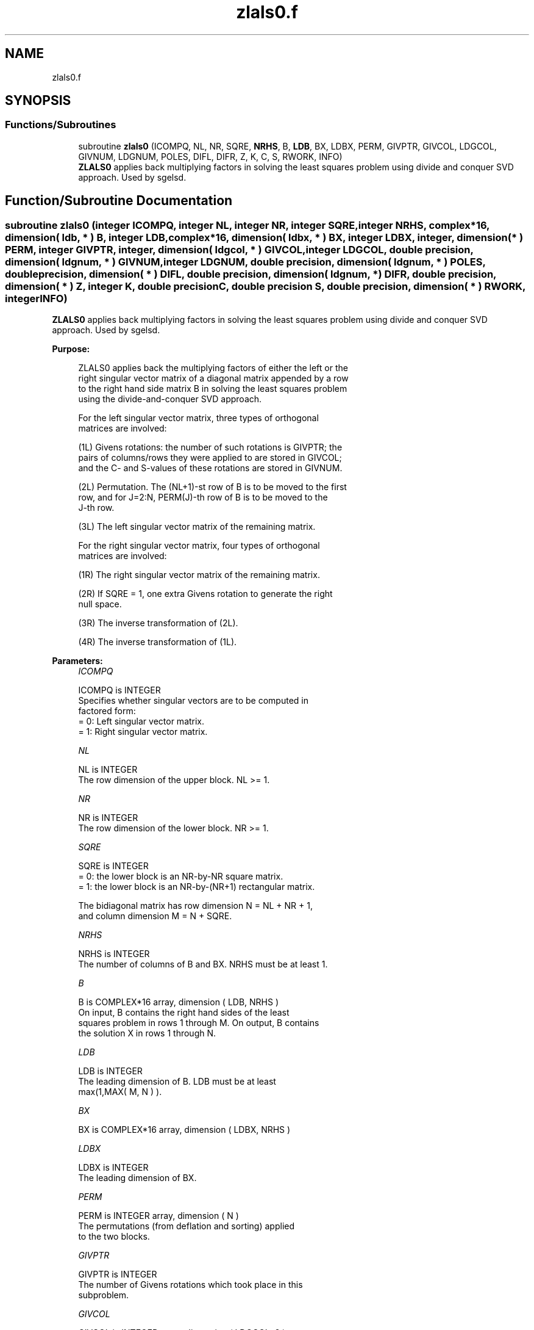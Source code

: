 .TH "zlals0.f" 3 "Tue Nov 14 2017" "Version 3.8.0" "LAPACK" \" -*- nroff -*-
.ad l
.nh
.SH NAME
zlals0.f
.SH SYNOPSIS
.br
.PP
.SS "Functions/Subroutines"

.in +1c
.ti -1c
.RI "subroutine \fBzlals0\fP (ICOMPQ, NL, NR, SQRE, \fBNRHS\fP, B, \fBLDB\fP, BX, LDBX, PERM, GIVPTR, GIVCOL, LDGCOL, GIVNUM, LDGNUM, POLES, DIFL, DIFR, Z, K, C, S, RWORK, INFO)"
.br
.RI "\fBZLALS0\fP applies back multiplying factors in solving the least squares problem using divide and conquer SVD approach\&. Used by sgelsd\&. "
.in -1c
.SH "Function/Subroutine Documentation"
.PP 
.SS "subroutine zlals0 (integer ICOMPQ, integer NL, integer NR, integer SQRE, integer NRHS, complex*16, dimension( ldb, * ) B, integer LDB, complex*16, dimension( ldbx, * ) BX, integer LDBX, integer, dimension( * ) PERM, integer GIVPTR, integer, dimension( ldgcol, * ) GIVCOL, integer LDGCOL, double precision, dimension( ldgnum, * ) GIVNUM, integer LDGNUM, double precision, dimension( ldgnum, * ) POLES, double precision, dimension( * ) DIFL, double precision, dimension( ldgnum, * ) DIFR, double precision, dimension( * ) Z, integer K, double precision C, double precision S, double precision, dimension( * ) RWORK, integer INFO)"

.PP
\fBZLALS0\fP applies back multiplying factors in solving the least squares problem using divide and conquer SVD approach\&. Used by sgelsd\&.  
.PP
\fBPurpose: \fP
.RS 4

.PP
.nf
 ZLALS0 applies back the multiplying factors of either the left or the
 right singular vector matrix of a diagonal matrix appended by a row
 to the right hand side matrix B in solving the least squares problem
 using the divide-and-conquer SVD approach.

 For the left singular vector matrix, three types of orthogonal
 matrices are involved:

 (1L) Givens rotations: the number of such rotations is GIVPTR; the
      pairs of columns/rows they were applied to are stored in GIVCOL;
      and the C- and S-values of these rotations are stored in GIVNUM.

 (2L) Permutation. The (NL+1)-st row of B is to be moved to the first
      row, and for J=2:N, PERM(J)-th row of B is to be moved to the
      J-th row.

 (3L) The left singular vector matrix of the remaining matrix.

 For the right singular vector matrix, four types of orthogonal
 matrices are involved:

 (1R) The right singular vector matrix of the remaining matrix.

 (2R) If SQRE = 1, one extra Givens rotation to generate the right
      null space.

 (3R) The inverse transformation of (2L).

 (4R) The inverse transformation of (1L).
.fi
.PP
 
.RE
.PP
\fBParameters:\fP
.RS 4
\fIICOMPQ\fP 
.PP
.nf
          ICOMPQ is INTEGER
         Specifies whether singular vectors are to be computed in
         factored form:
         = 0: Left singular vector matrix.
         = 1: Right singular vector matrix.
.fi
.PP
.br
\fINL\fP 
.PP
.nf
          NL is INTEGER
         The row dimension of the upper block. NL >= 1.
.fi
.PP
.br
\fINR\fP 
.PP
.nf
          NR is INTEGER
         The row dimension of the lower block. NR >= 1.
.fi
.PP
.br
\fISQRE\fP 
.PP
.nf
          SQRE is INTEGER
         = 0: the lower block is an NR-by-NR square matrix.
         = 1: the lower block is an NR-by-(NR+1) rectangular matrix.

         The bidiagonal matrix has row dimension N = NL + NR + 1,
         and column dimension M = N + SQRE.
.fi
.PP
.br
\fINRHS\fP 
.PP
.nf
          NRHS is INTEGER
         The number of columns of B and BX. NRHS must be at least 1.
.fi
.PP
.br
\fIB\fP 
.PP
.nf
          B is COMPLEX*16 array, dimension ( LDB, NRHS )
         On input, B contains the right hand sides of the least
         squares problem in rows 1 through M. On output, B contains
         the solution X in rows 1 through N.
.fi
.PP
.br
\fILDB\fP 
.PP
.nf
          LDB is INTEGER
         The leading dimension of B. LDB must be at least
         max(1,MAX( M, N ) ).
.fi
.PP
.br
\fIBX\fP 
.PP
.nf
          BX is COMPLEX*16 array, dimension ( LDBX, NRHS )
.fi
.PP
.br
\fILDBX\fP 
.PP
.nf
          LDBX is INTEGER
         The leading dimension of BX.
.fi
.PP
.br
\fIPERM\fP 
.PP
.nf
          PERM is INTEGER array, dimension ( N )
         The permutations (from deflation and sorting) applied
         to the two blocks.
.fi
.PP
.br
\fIGIVPTR\fP 
.PP
.nf
          GIVPTR is INTEGER
         The number of Givens rotations which took place in this
         subproblem.
.fi
.PP
.br
\fIGIVCOL\fP 
.PP
.nf
          GIVCOL is INTEGER array, dimension ( LDGCOL, 2 )
         Each pair of numbers indicates a pair of rows/columns
         involved in a Givens rotation.
.fi
.PP
.br
\fILDGCOL\fP 
.PP
.nf
          LDGCOL is INTEGER
         The leading dimension of GIVCOL, must be at least N.
.fi
.PP
.br
\fIGIVNUM\fP 
.PP
.nf
          GIVNUM is DOUBLE PRECISION array, dimension ( LDGNUM, 2 )
         Each number indicates the C or S value used in the
         corresponding Givens rotation.
.fi
.PP
.br
\fILDGNUM\fP 
.PP
.nf
          LDGNUM is INTEGER
         The leading dimension of arrays DIFR, POLES and
         GIVNUM, must be at least K.
.fi
.PP
.br
\fIPOLES\fP 
.PP
.nf
          POLES is DOUBLE PRECISION array, dimension ( LDGNUM, 2 )
         On entry, POLES(1:K, 1) contains the new singular
         values obtained from solving the secular equation, and
         POLES(1:K, 2) is an array containing the poles in the secular
         equation.
.fi
.PP
.br
\fIDIFL\fP 
.PP
.nf
          DIFL is DOUBLE PRECISION array, dimension ( K ).
         On entry, DIFL(I) is the distance between I-th updated
         (undeflated) singular value and the I-th (undeflated) old
         singular value.
.fi
.PP
.br
\fIDIFR\fP 
.PP
.nf
          DIFR is DOUBLE PRECISION array, dimension ( LDGNUM, 2 ).
         On entry, DIFR(I, 1) contains the distances between I-th
         updated (undeflated) singular value and the I+1-th
         (undeflated) old singular value. And DIFR(I, 2) is the
         normalizing factor for the I-th right singular vector.
.fi
.PP
.br
\fIZ\fP 
.PP
.nf
          Z is DOUBLE PRECISION array, dimension ( K )
         Contain the components of the deflation-adjusted updating row
         vector.
.fi
.PP
.br
\fIK\fP 
.PP
.nf
          K is INTEGER
         Contains the dimension of the non-deflated matrix,
         This is the order of the related secular equation. 1 <= K <=N.
.fi
.PP
.br
\fIC\fP 
.PP
.nf
          C is DOUBLE PRECISION
         C contains garbage if SQRE =0 and the C-value of a Givens
         rotation related to the right null space if SQRE = 1.
.fi
.PP
.br
\fIS\fP 
.PP
.nf
          S is DOUBLE PRECISION
         S contains garbage if SQRE =0 and the S-value of a Givens
         rotation related to the right null space if SQRE = 1.
.fi
.PP
.br
\fIRWORK\fP 
.PP
.nf
          RWORK is DOUBLE PRECISION array, dimension
         ( K*(1+NRHS) + 2*NRHS )
.fi
.PP
.br
\fIINFO\fP 
.PP
.nf
          INFO is INTEGER
          = 0:  successful exit.
          < 0:  if INFO = -i, the i-th argument had an illegal value.
.fi
.PP
 
.RE
.PP
\fBAuthor:\fP
.RS 4
Univ\&. of Tennessee 
.PP
Univ\&. of California Berkeley 
.PP
Univ\&. of Colorado Denver 
.PP
NAG Ltd\&. 
.RE
.PP
\fBDate:\fP
.RS 4
December 2016 
.RE
.PP
\fBContributors: \fP
.RS 4
Ming Gu and Ren-Cang Li, Computer Science Division, University of California at Berkeley, USA 
.br
 Osni Marques, LBNL/NERSC, USA 
.br
 
.RE
.PP

.PP
Definition at line 272 of file zlals0\&.f\&.
.SH "Author"
.PP 
Generated automatically by Doxygen for LAPACK from the source code\&.
